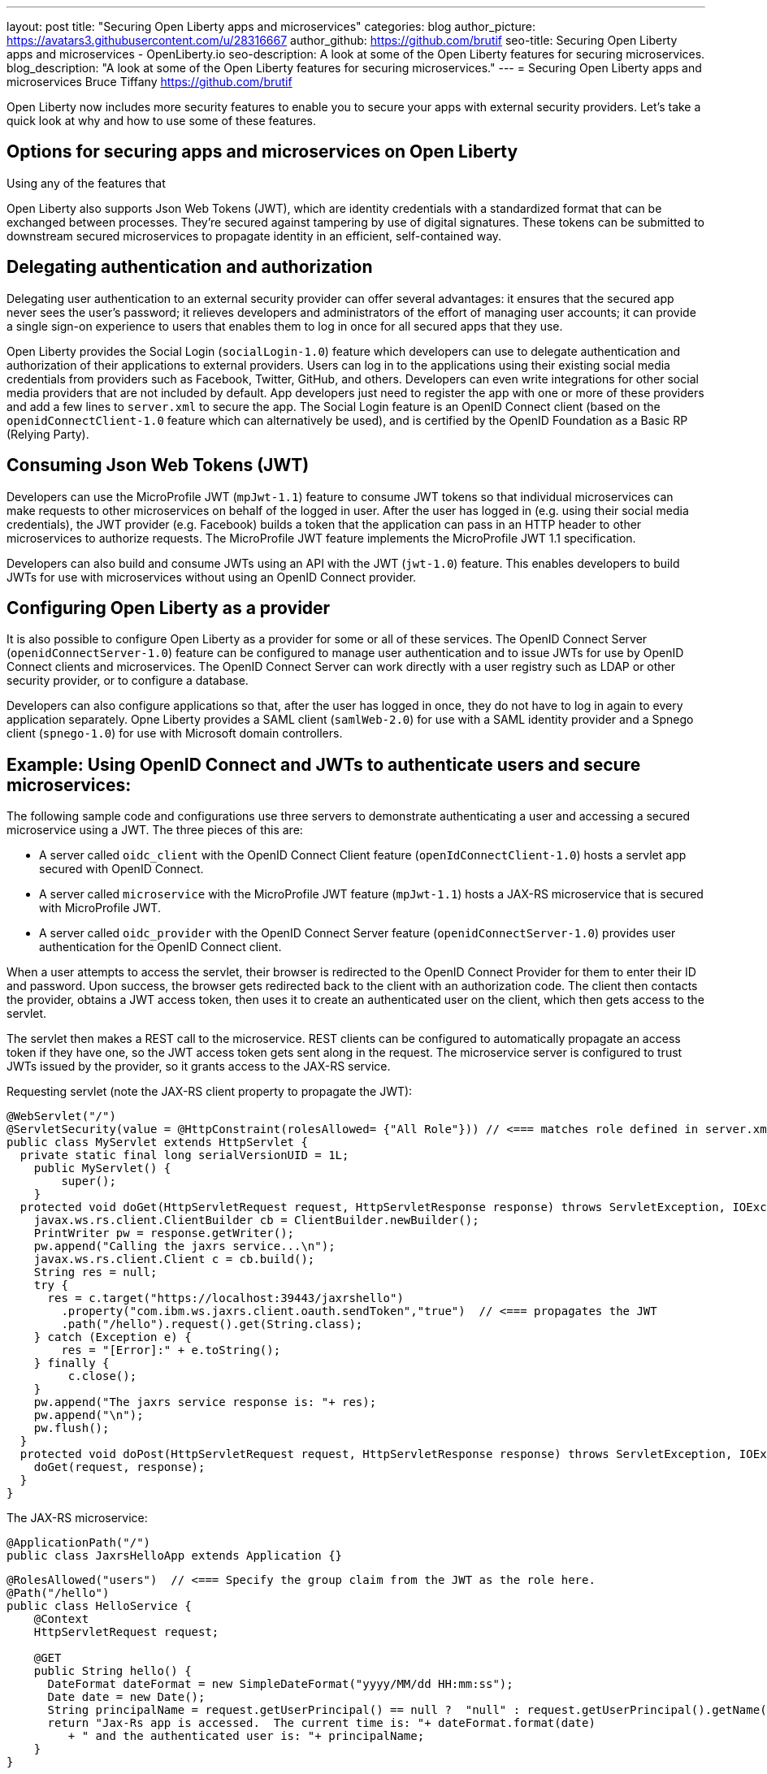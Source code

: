 ---
layout: post
title: "Securing Open Liberty apps and microservices"
categories: blog
author_picture: https://avatars3.githubusercontent.com/u/28316667
author_github: https://github.com/brutif
seo-title: Securing Open Liberty apps and microservices - OpenLiberty.io
seo-description: A look at some of the Open Liberty features for securing microservices.
blog_description: "A look at some of the Open Liberty features for securing microservices."
---
= Securing Open Liberty apps and microservices
Bruce Tiffany <https://github.com/brutif>

Open Liberty now includes more security features to enable you to secure your apps with external security providers. Let's take a quick look at why and how to use some of these features.

== Options for securing apps and microservices on Open Liberty
Using any of the features that 

Open Liberty also supports Json Web Tokens (JWT), which are identity credentials with a standardized format that can be exchanged between processes. They're secured against tampering by use of digital signatures.  These tokens can be submitted to downstream secured microservices to propagate identity in an efficient, self-contained way.  


== Delegating authentication and authorization
Delegating user authentication to an external security provider can offer several advantages: it ensures that the secured app never sees the user's password; it relieves developers and administrators of the effort of managing user accounts; it can provide a single sign-on experience to users that enables them to log in once for all secured apps that they use.

Open Liberty provides the Social Login (`socialLogin-1.0`) feature which developers can use to delegate authentication and authorization of their applications to external providers. Users can log in to the applications using their existing social media credentials from providers such as Facebook, Twitter, GitHub, and others. Developers can even write integrations for other social media providers that are not included by default. App developers just need to register the app with one or more of these providers and add a few lines to `server.xml` to secure the app. The Social Login feature is an OpenID Connect client (based on the `openidConnectClient-1.0` feature which can alternatively be used), and is certified by the OpenID Foundation as a Basic RP (Relying Party).

== Consuming Json Web Tokens (JWT)
Developers can use the MicroProfile JWT (`mpJwt-1.1`) feature to consume JWT tokens so that individual microservices can make requests to other microservices on behalf of the logged in user. After the user has logged in (e.g. using their social media credentials), the JWT provider (e.g. Facebook) builds a token that the application can pass in an HTTP header to other microservices to authorize requests. The MicroProfile JWT feature implements the MicroProfile JWT 1.1 specification.

Developers can also build and consume JWTs using an API with the JWT (`jwt-1.0`) feature. This enables developers to build JWTs for use with microservices without using an OpenID Connect provider.


== Configuring Open Liberty as a provider
It is also possible to configure Open Liberty as a provider for some or all of these services. The OpenID Connect Server (`openidConnectServer-1.0`) feature can be configured to manage user authentication and to issue JWTs for use by OpenID Connect clients and microservices. The OpenID Connect Server can work directly with a user registry such as LDAP or other security provider, or to configure a database.

Developers can also configure applications so that, after the user has logged in once, they do not have to log in again to every application separately. Opne Liberty provides a SAML client (`samlWeb-2.0`) for use with a SAML identity provider and a Spnego client (`spnego-1.0`) for use with Microsoft domain controllers.


//

== Example: Using OpenID Connect and JWTs to authenticate users and secure microservices:

The following sample code and configurations use three servers to demonstrate authenticating a user and accessing a secured microservice using a JWT. The three pieces of this are:

* A server called `oidc_client` with the OpenID Connect Client feature (`openIdConnectClient-1.0`) hosts a servlet app secured with OpenID Connect.  
+
* A server called `microservice` with the MicroProfile JWT feature (`mpJwt-1.1`) hosts a JAX-RS microservice that is secured with MicroProfile JWT.
+
* A server called `oidc_provider` with the OpenID Connect Server feature (`openidConnectServer-1.0`) provides user authentication for the OpenID Connect client.

When a user attempts to access the servlet, their browser is redirected to the OpenID Connect Provider for them to enter their ID and password.  Upon success, the browser gets redirected back to the client with an authorization code.  The client then contacts the provider, obtains a JWT access token, then uses it to create an authenticated user on the client, which then gets access to the servlet.

The servlet then makes a REST call to the microservice.  REST clients can be configured to automatically propagate an access token if they have one, so the JWT access token gets sent along in the request. The microservice server is configured to trust JWTs issued by the provider, so it grants access to the JAX-RS service.

Requesting servlet (note the JAX-RS client property to propagate the JWT):
[source,java]
----
@WebServlet("/")
@ServletSecurity(value = @HttpConstraint(rolesAllowed= {"All Role"})) // <=== matches role defined in server.xml
public class MyServlet extends HttpServlet {
  private static final long serialVersionUID = 1L;
    public MyServlet() {
        super();       
    }
  protected void doGet(HttpServletRequest request, HttpServletResponse response) throws ServletException, IOException {
    javax.ws.rs.client.ClientBuilder cb = ClientBuilder.newBuilder();
    PrintWriter pw = response.getWriter();
    pw.append("Calling the jaxrs service...\n");
    javax.ws.rs.client.Client c = cb.build();
    String res = null;
    try {
      res = c.target("https://localhost:39443/jaxrshello")
        .property("com.ibm.ws.jaxrs.client.oauth.sendToken","true")  // <=== propagates the JWT
        .path("/hello").request().get(String.class);
    } catch (Exception e) {
        res = "[Error]:" + e.toString();
    } finally {
         c.close();        
    }  
    pw.append("The jaxrs service response is: "+ res);
    pw.append("\n");
    pw.flush();
  }
  protected void doPost(HttpServletRequest request, HttpServletResponse response) throws ServletException, IOException {  
    doGet(request, response);
  }
}
----

The JAX-RS microservice:
[source,java]
----
@ApplicationPath("/")
public class JaxrsHelloApp extends Application {}
----

[source,java]
----
@RolesAllowed("users")  // <=== Specify the group claim from the JWT as the role here.
@Path("/hello")
public class HelloService { 
    @Context
    HttpServletRequest request;
  
    @GET    
    public String hello() {
      DateFormat dateFormat = new SimpleDateFormat("yyyy/MM/dd HH:mm:ss");
      Date date = new Date();     
      String principalName = request.getUserPrincipal() == null ?  "null" : request.getUserPrincipal().getName();
      return "Jax-Rs app is accessed.  The current time is: "+ dateFormat.format(date) 
         + " and the authenticated user is: "+ principalName;
    }
}
----

The oidc_client server configuration:
[source,xml]
----
<server description="oidc_client">
    <featureManager>
        <feature>jaxrs-2.1</feature>
        <feature>jsp-2.3</feature>
        <feature>localConnector-1.0</feature>
        <feature>openidConnectClient-1.0</feature>
        <feature>transportSecurity-1.0</feature>
    </featureManager>
    <httpEndpoint host="*" httpPort="19080" httpsPort="19443" id="defaultHttpEndpoint"/>
    <keyStore id="defaultKeyStore" password="keyspass"/>  
    <!-- configure OpenID connect to communicate with the OpenID Connect provider --> 
    <openidConnectClient clientId="RP" clientSecret="thesecret" discoveryEndpointUrl="https://localhost:29443/oidc/endpoint/OP/.well-known/openid-configuration" id="RP" scope="openid profile email">
    </openidConnectClient> 
    <!-- "All Role" is used in the ServletSecurity annotation -->
    <webApplication id="myservlet" location="myservlet.war" name="myservlet" type="war">
        <application-bnd>
            <security-role name="All Role">
                <special-subject type="ALL_AUTHENTICATED_USERS"/>
            </security-role>
        </application-bnd>
    </webApplication>
    
    <applicationManager autoExpand="true"/>
    <applicationMonitor updateTrigger="mbean"/>
</server>
----

The mservice server configuration:
[source,xml]
----
<server description="microservice">
    
    <featureManager>        
        <feature>transportSecurity-1.0</feature>
        <feature>jaxrs-2.1</feature>
        <feature>localConnector-1.0</feature>
        <feature>mpjwt-1.1</feature>
    </featureManager>
    
    <!-- configure mpJwt to trust the OpenID Connect provider --> 
    <mpJwt id="mympjwt" issuer="https://localhost:29443/oidc/endpoint/OP" 
        jwksUri="https://localhost:29443/oidc/endpoint/OP/jwk"/>
    <keyStore id="defaultKeyStore" password="keyspass"/>
    
    <httpEndpoint httpPort="39080" httpsPort="39443" id="defaultHttpEndpoint"/>
     
    <applicationMonitor updateTrigger="mbean"/>
    <applicationManager autoExpand="true"/>
    <webApplication id="jaxrshello" location="jaxrshello.war" name="jaxrshello"/>
</server>
----

The oidc_provider server configuration:
[source,xml]
----
<server description="oidc_provider">     
   
    <featureManager>      
      <feature>openidConnectServer-1.0</feature> 
      <!-- if this server will delegate authentication to another
           provider, then one of the following features
           could be needed:
      -->
      <!-- <feature>ldapRegistry-3.0</feature>-->
      <!-- <feature>socialLogin-1.0</feature>-->
      <!-- <feature>openidConectClient-1.0</feature> -->
      <!-- <feature>samlWeb-2.0</feature> -->
    </featureManager>
    <httpEndpoint id="defaultHttpEndpoint"
                  host="*"
                  httpPort="29080"
                  httpsPort="29443" />
    <keyStore id="defaultKeyStore" password="keyspass" />  
    <!-- Basic registry for test / development use.  
         Comment this out if using LDAP or delegating to another 
         Oauth or SAML provider. 
    -->   
    <basicRegistry id="basic" realm="customRealm">
        <user
          name="demouser"
          password="demopassword" />
        <user
          name="demouser2"
          password="demopassword2" />
         <group name="users">
             <member name="demouser"/>
             <member name="demouser2" />
        </group>
    </basicRegistry>
    <!-- LDAP example.  Customize and uncomment to use LDAP user authentication.
         Comment out basic registry. 
    -->
    <!--
    <ldapRegistry
      id="ldap"
      realm="SampleLdapIDSRealm"
      host="oidcldap1.some.where.ibm.com"
      port="389"
      ignoreCase="true"
      baseDN="o=ibm,c=us"
      bindDN="cn=root"
      bindPassword="rootpwd"
      ldapType="IBM Tivoli Directory Server"
      searchTimeout="8m" >
      <idsFilters groupFilter="(&amp;(cn=%v)(|(objectclass=groupOfNames)(objectclass=groupOfUniqueNames)))"
        groupIdMap="*:cn"
        groupMemberIdMap="ibm-allGroups:member;ibm-allGroups:uniqueMember;groupOfNames:member;groupOfUniqueNames:uniqueMember"
        id="TestLdap"
        userFilter="(&amp;(uid=%v)(objectclass=ePerson))"
        userIdMap="*:mail"/>
      <failoverServers name="failoverLdapServers">
        <server
          host="nc049244.some.where.ibm.com"
          port="389" />
      </failoverServers>
    </ldapRegistry>
    -->   
    
    <openidConnectProvider id="OP" 
        oauthProviderRef="OAuth" 
        signatureAlgorithm="RS256" keyStoreRef="defaultKeyStore" 
        jwkEnabled="false"
    >
    </openidConnectProvider>
    
    <oauthProvider id="OAuth" tokenFormat="mpjwt" >
         <!-- 
         localStore is for test / development use. 
         When localStore is used, all client data and token status is held
         in memory.  This server can only be a singleton when this is
         used. Comment out localStore when using a database. 
         --> 
        <localStore>
          <!-- When using a database, clients are not specified in server.xml.
               Instead they are added to the database through the registration endpoint.
          -->
          <client displayname="RP" enabled="true"
                name="RP" secret="thesecret" 
                scope="openid profile email"
                preAuthorizedScope="openid profile email"
          >      
                <redirect>https://localhost:19443/oidcclient/redirect/RP</redirect>
          </client>    
        </localStore>
    <!-- uncomment below line when using a database -->
    <!-- <databaseStore dataSourceRef="OIDC_DBDS4" /> -->
    </oauthProvider>
     
    <!-- Users in the clientManager role can add/modify clients when using a
         database by accessing the registration endpoint. 
         When using a localStore, clients are added by editing server.xml,
         and this can be commented out.
    -->      
    <oauth-roles>
        <authenticated>
            <special-subject type="ALL_AUTHENTICATED_USERS" />  
        </authenticated>
        <!--        
        <clientManager>            
            <user name="testuser" />
            <group name="oidcadmin" />            
        </clientManager>  
        -->       
    </oauth-roles>
    <!-- sample database configuration -->
    <!--
    <dataSource id="OIDC_DBDS4" jdbcDriverRef="db2Driver" jndiName="jdbc/oauthProvider" containerAuthDataRef="OIDC_DBAuth4" >
        <properties databaseName="oidcdb4" driverType="4" portNumber="60006" serverName="somedb.somedomain.ibm.com" />
        <connectionManager maxPoolSize="250" minPoolSize="10" connectionTimeout="60s" />
    </dataSource>
    <jdbcDriver id="db2Driver">
       <library>
       <fileset dir="${wlp.user.dir}/shared/resources/db2jars/" includes="db2jcc4.jar db2jcc_license_cu.jar"/>
       </library>
    </jdbcDriver>
    <authData id="OIDC_DBAuth4" user="dbuser" password="dbpassword" />
    -->
</server>
----

This concludes our brief tour of OpenID Connect and JWT in Open Liberty. 

== For more information: 
* https://www.ibm.com/support/knowledgecenter/SSEQTP_liberty/com.ibm.websphere.wlp.doc/ae/cwlp_openid_connect.html[Overview of OpenID Connect in Liberty]
+
* https://www.ibm.com/support/knowledgecenter/SSEQTP_liberty/com.ibm.websphere.wlp.doc/ae/twlp_sec_sociallogin.html[socialLogin-1.0]
+
* https://www.ibm.com/support/knowledgecenter/SSEQTP_liberty/com.ibm.websphere.wlp.doc/ae/twlp_config_oidc_rp.html[openidConnectClient-1.0]
+
* https://www.ibm.com/support/knowledgecenter/SSEQTP_liberty/com.ibm.websphere.wlp.doc/ae/twlp_config_oidc_op.html[openidConnectServer-1.0]
+
* https://www.ibm.com/support/knowledgecenter/en/SSAW57_liberty/com.ibm.websphere.wlp.nd.multiplatform.doc/ae/twlp_sec_json.html[mpJwt-1.1]
+
* https://openliberty.io/guides/microprofile-jwt.html[Open Liberty Guide - Securing microservices with JSON Web Tokens]
+
* https://www.ibm.com/support/knowledgecenter/en/SSAW57_liberty/com.ibm.websphere.wlp.nd.multiplatform.doc/ae/twlp_sec_config_jwt.html[jwt-1.0]
+
* https://www.ibm.com/support/knowledgecenter/en/SSEQTP_liberty/com.ibm.websphere.wlp.doc/ae/twlp_config_saml_web_sso.html[samlWeb-2.0]
+
* https://www.ibm.com/support/knowledgecenter/en/SSEQTP_liberty/com.ibm.websphere.wlp.doc/ae/twlp_spnego_config.html[spnego-1.0]
